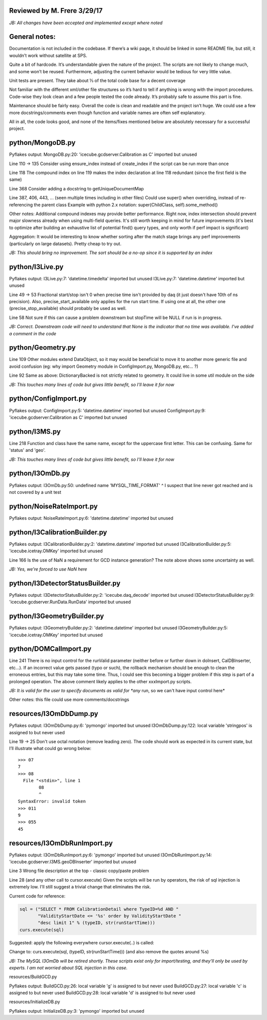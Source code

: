 Reviewed by M. Frere 3/29/17
****************************

*JB: All changes have been accepted and implemented except where noted*

General notes:
**************

Documentation is not included in the codebase. If there’s a wiki page, it
should be linked in some README file, but still, it wouldn’t work without
satellite at SPS.

Quite a bit of hardcode. It’s understandable given the nature of the project.
The scripts are not likely to change much, and some won’t be reused.
Furthermore, adjusting the current behavior would be tedious for very little
value.

Unit tests are present. They take about ⅓ of the total code base for a decent
coverage

Not familiar with the different xml/other file structures so it’s hard to tell
if anything is wrong with the import procedures. Code-wise they look clean and
a few people tested the code already.  It’s probably safe to assume this part
is fine.

Maintenance should be fairly easy. Overall the code is clean and readable and
the project isn’t huge.  We could use a few more docstrings/comments even
though function and variable names are often self explanatory.

All in all, the code looks good, and none of the items/fixes mentioned below
are absolutely necessary for a successful project.


python/MongoDB.py
*****************

Pyflakes output:
MongoDB.py:20: 'icecube.gcdserver.Calibration as C' imported but unused

Line 110 -> 135
Consider using ensure_index instead of create_index if the script can be run
more than once

Line 118
The compound index on line 119 makes the index declaration at line 118
redundant (since the first field is the same)

Line 368
Consider adding a docstring to getUniqueDocumentMap

Line 387, 406, 443, ... (seen multiple times including in other files)
Could use super() when overriding, instead of re-referencing the parent class
Example with python 2.x notation: super(ChildClass, self).some_method()

Other notes: 
Additional compound indexes may provide better performance. Right now, index
intersection should prevent major slowness already when using multi-field
queries. It's still worth keeping in mind for future improvements (it's best
to optimize after building an exhaustive list of potential find() query types,
and only worth if perf impact is significant)

Aggregation: It would be interesting to know whether sorting after the match
stage brings any perf improvements (particularly on large datasets). Pretty
cheap to try out.

*JB: This should bring no improvement.  The sort should be a no-op since it
is supported by an index*


python/I3Live.py
****************

Pyflakes output:
I3Live.py:7: 'datetime.timedelta' imported but unused
I3Live.py:7: 'datetime.datetime' imported but unused

Line 49 -> 53
Fractional start/stop isn't 0 when precise time isn't provided by daq
(it just doesn't have 10th of ns precision).
Also, precise_start_available only applies for the run start time.
If using one at all, the other one (precise_stop_available) should
probably be used as well.

Line 58
Not sure if this can cause a problem downstream but stopTime will be
NULL if run is in progress.

*JB: Correct.  Downstream code will need to understand that None is
the indicator that no time was available.  I've added a comment in the code*


python/Geometry.py
******************

Line 109
Other modules extend DataObject, so it may would be beneficial to move it to
another more generic file and avoid confusion (eg: why import Geometry module
in ConfigImport.py, MongoDB.py, etc... ?)

Line 92
Same as above: DictionaryBacked is not strictly related to geometry. It could
live in some util module on the side

*JB: This touches many lines of code but gives little benefit, so I'll leave
it for now*


python/ConfigImport.py
**********************

Pyflakes output:
ConfigImport.py:5: 'datetime.datetime' imported but unused
ConfigImport.py:9: 'icecube.gcdserver.Calibration as C' imported but unused


python/I3MS.py
**************

Line 218
Function and class have the same name, except for the uppercase first letter.
This can be confusing. Same for 'status' and 'geo'.

*JB: This touches many lines of code but gives little benefit, so I'll leave
it for now*

python/I3OmDb.py
****************

Pyflakes output:
I3OmDb.py:50: undefined name 'MYSQL_TIME_FORMAT'
^ I suspect that line never got reached and is not covered by a unit test

python/NoiseRateImport.py
*************************

Pyflakes output:
NoiseRateImport.py:6: 'datetime.datetime' imported but unused

python/I3CalibrationBuilder.py
******************************

Pyflakes output:
I3CalibrationBuilder.py:2: 'datetime.datetime' imported but unused
I3CalibrationBuilder.py:5: 'icecube.icetray.OMKey' imported but unused

Line 166
Is the use of NaN a requirement for GCD instance generation? The note above
shows some uncertainty as well.

*JB: Yes, we're forced to use NaN here*

python/I3DetectorStatusBuilder.py
*********************************

Pyflakes output:
I3DetectorStatusBuilder.py:2: 'icecube.daq_decode' imported but unused
I3DetectorStatusBuilder.py:9: 'icecube.gcdserver.RunData.RunData' imported but unused

python/I3GeometryBuilder.py
***************************

Pyflakes output:
I3GeometryBuilder.py:2: 'datetime.datetime' imported but unused
I3GeometryBuilder.py:5: 'icecube.icetray.OMKey' imported but unused

python/DOMCalImport.py
**********************

Line 241
There is no input control for the runValid parameter (neither before or
further down in doInsert, CalDBInserter, etc...). If an incorrect value
gets passed (typo or such), the rollback mechanism should be enough to
clean the erroneous entries, but this may take some time. Thus, I could
see this becoming a bigger problem if this step is part of a prolonged
operation. The above comment likely applies to the other xxxImport.py
scripts.

*JB: It is valid for the user to specify documents as valid for *any*
run, so we can't have input control here*

Other notes: this file could use more comments/docstrings

resources/I3OmDbDump.py
***********************

Pyflakes output:
I3OmDbDump.py:6: 'pymongo' imported but unused
I3OmDbDump.py:122: local variable 'stringpos' is assigned to but never used

Line 19 -> 25   
Don't use octal notation (remove leading zero). The code should work as
expected in its current state, but I’ll illustrate what could go wrong below::

  >>> 07
  7
  >>> 08
    File "<stdin>", line 1
          08
 	  ^
  SyntaxError: invalid token
  >>> 011
  9
  >>> 055
  45

resources/I3OmDbRunImport.py
****************************

Pyflakes output:
I3OmDbRunImport.py:6: 'pymongo' imported but unused
I3OmDbRunImport.py:14: 'icecube.gcdserver.I3MS.geoDBInserter' imported but
unused

Line 3
Wrong file description at the top - classic copy/paste problem

Line 28  (and any other call to cursor.execute)
Given the scripts will be run by operators, the risk of sql injection is
extremely low. I'll still suggest a trivial change that eliminates the risk.
   
Current code for reference:
  

.. code-block:: python

 sql = ("SELECT * FROM CalibrationDetail where TypeID=%d AND "
        "ValidityStartDate <= '%s' order by ValidityStartDate "
        "desc limit 1" % (typeID, str(runStartTime)))
 curs.execute(sql)

Suggested: apply the following everywhere cursor.execute(..) is called:
  

Change to: curs.execute(sql, (typeID, str(runStartTime))) (and also remove the quotes around %s)

*JB: The MySQL I3OmDb will be retired shortly.  These scripts exist only
for import/testing, and they'll only be used by experts.  I am not worried
about SQL injection in this case.*

resources/BuildGCD.py

Pyflakes output:
BuildGCD.py:26: local variable 'g' is assigned to but never used
BuildGCD.py:27: local variable 'c' is assigned to but never used
BuildGCD.py:28: local variable 'd' is assigned to but never used


resources/InitializeDB.py

Pyflakes output:
InitializeDB.py:3: 'pymongo' imported but unused
